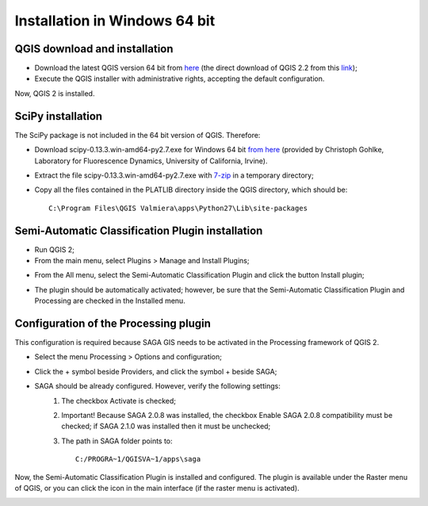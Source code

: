 .. _installation_win64:

******************************
Installation in Windows 64 bit
******************************

.. |br| raw:: html

 <br />

.. _QGIS_installation_win64bit:
 
QGIS download and installation
------------------------------

* Download the latest QGIS version 64 bit from `here <http://www.qgis.org/en/site/forusers/download.html>`_ (the direct download of QGIS 2.2 from this `link <http://qgis.org/downloads/QGIS-OSGeo4W-2.2.0-1-Setup-x86_64.exe>`_);

* Execute the QGIS installer with administrative rights, accepting the default configuration.

Now, QGIS 2 is installed.

.. image:: _static/QGIS.jpg

.. _scipy_installation_win64bit:
 
SciPy installation
------------------

The SciPy package is not included in the 64 bit version of QGIS. Therefore:

* Download scipy-0.13.3.win-amd64-py2.7.exe for Windows 64 bit `from here <http://www.lfd.uci.edu/~gohlke/pythonlibs/#scipy>`_ (provided by Christoph Gohlke, Laboratory for Fluorescence Dynamics, University of California, Irvine).

* Extract the file scipy-0.13.3.win-amd64-py2.7.exe with `7-zip <http://www.7-zip.org/>`_ in a temporary directory;

* Copy all the files contained in the PLATLIB directory inside the QGIS directory, which should be::

	C:\Program Files\QGIS Valmiera\apps\Python27\Lib\site-packages

.. _plugin_installation_win64bit:
 
Semi-Automatic Classification Plugin installation
-------------------------------------------------

* Run QGIS 2;

* From the main menu, select Plugins > Manage and Install Plugins;

.. image:: _static/install.jpg

* From the All menu, select the Semi-Automatic Classification Plugin and click the button Install plugin;

.. image:: _static/plugins.jpg

* The plugin should be automatically activated; however, be sure that the Semi-Automatic Classification Plugin and Processing are checked in the Installed menu.

.. image:: _static/plugins_installed.jpg

.. _plugin_configuration_win64bit:

Configuration of the Processing plugin
--------------------------------------

This configuration is required because SAGA GIS needs to be activated in the Processing framework of QGIS 2.

* Select the menu Processing > Options and configuration; 

.. image:: _static/conf.jpg

* Click the + symbol beside Providers, and click the symbol + beside SAGA;

.. image:: _static/processing_SAGA.jpg

* SAGA should be already configured. However, verify the following settings:
	#. The checkbox Activate is checked;
	#. Important! Because SAGA 2.0.8 was installed, the checkbox Enable SAGA 2.0.8 compatibility must be checked; if SAGA 2.1.0 was installed then it must be unchecked;
	#. The path in SAGA folder points to::
		
		C:/PROGRA~1/QGISVA~1/apps\saga

Now, the Semi-Automatic Classification Plugin is installed and configured. The plugin is available under the Raster menu of QGIS, or you can click the icon in the main interface (if the raster menu is activated).

.. image:: _static/activated.jpg
